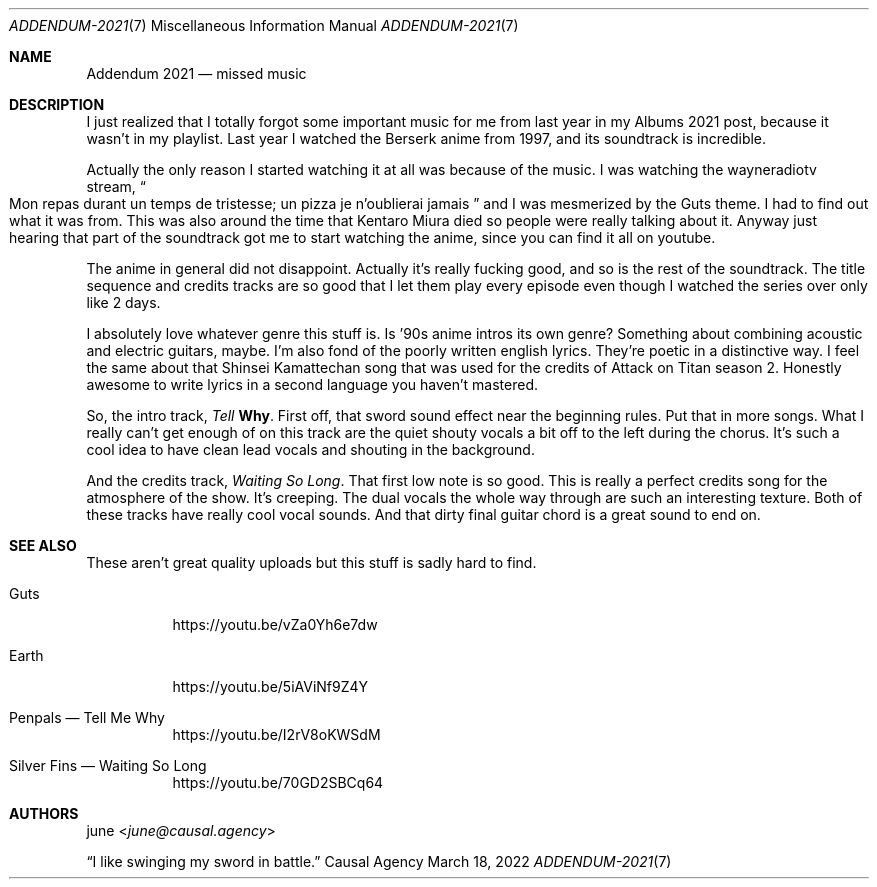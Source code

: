.Dd March 18, 2022
.Dt ADDENDUM-2021 7
.Os "Causal Agency"
.
.Sh NAME
.Nm Addendum 2021
.Nd missed music
.
.Sh DESCRIPTION
I just realized that I totally forgot
some important music for me from last year
in my Albums 2021 post,
because it wasn't in my playlist.
Last year I watched
the Berserk anime from 1997,
and its soundtrack is incredible.
.
.Pp
Actually the only reason
I started watching it at all
was because of the music.
I was watching the wayneradiotv stream,
.Do
Mon repas durant un temps de tristesse;
un pizza je n'oublierai jamais
.Dc
and I was mesmerized by the Guts theme.
I had to find out what it was from.
This was also around the time
that Kentaro Miura died
so people were really talking about it.
Anyway just hearing
that part of the soundtrack
got me to start watching the anime,
since you can find it all on youtube.
.
.Pp
The anime in general did not disappoint.
Actually it's really fucking good,
and so is the rest of the soundtrack.
The title sequence and credits tracks
are so good that I let them play
every episode even though
I watched the series over only like 2 days.
.
.Pp
I absolutely love whatever genre this stuff is.
Is '90s anime intros its own genre?
Something about combining
acoustic and electric guitars,
maybe.
I'm also fond of
the poorly written english lyrics.
They're poetic in a distinctive way.
I feel the same about
that Shinsei Kamattechan
song that was used for the credits of
Attack on Titan season 2.
Honestly awesome to write lyrics
in a second language you haven't mastered.
.
.Pp
So,
the intro track,
.Em Tell Me Why .
First off,
that sword sound effect
near the beginning rules.
Put that in more songs.
What I really can't get enough of
on this track are
the quiet shouty vocals
a bit off to the left
during the chorus.
It's such a cool idea
to have clean lead vocals
and shouting in the background.
.
.Pp
And the credits track,
.Em "Waiting So Long" .
That first low note is so good.
This is really a perfect credits song
for the atmosphere of the show.
It's creeping.
The dual vocals
the whole way through
are such an interesting texture.
Both of these tracks
have really cool vocal sounds.
And that dirty final guitar chord
is a great sound to end on.
.
.Sh SEE ALSO
These aren't great quality uploads
but this stuff is sadly hard to find.
.Bl -tag -width Ds
.It "Guts"
.Lk https://youtu.be/vZa0Yh6e7dw
.It "Earth"
.Lk https://youtu.be/5iAViNf9Z4Y
.It "Penpals \(em Tell Me Why"
.Lk https://youtu.be/I2rV8oKWSdM
.It "Silver Fins \(em Waiting So Long"
.Lk https://youtu.be/70GD2SBCq64
.El
.
.Sh AUTHORS
.An june Aq Mt june@causal.agency
.Pp
.Dq I like swinging my sword in battle.
